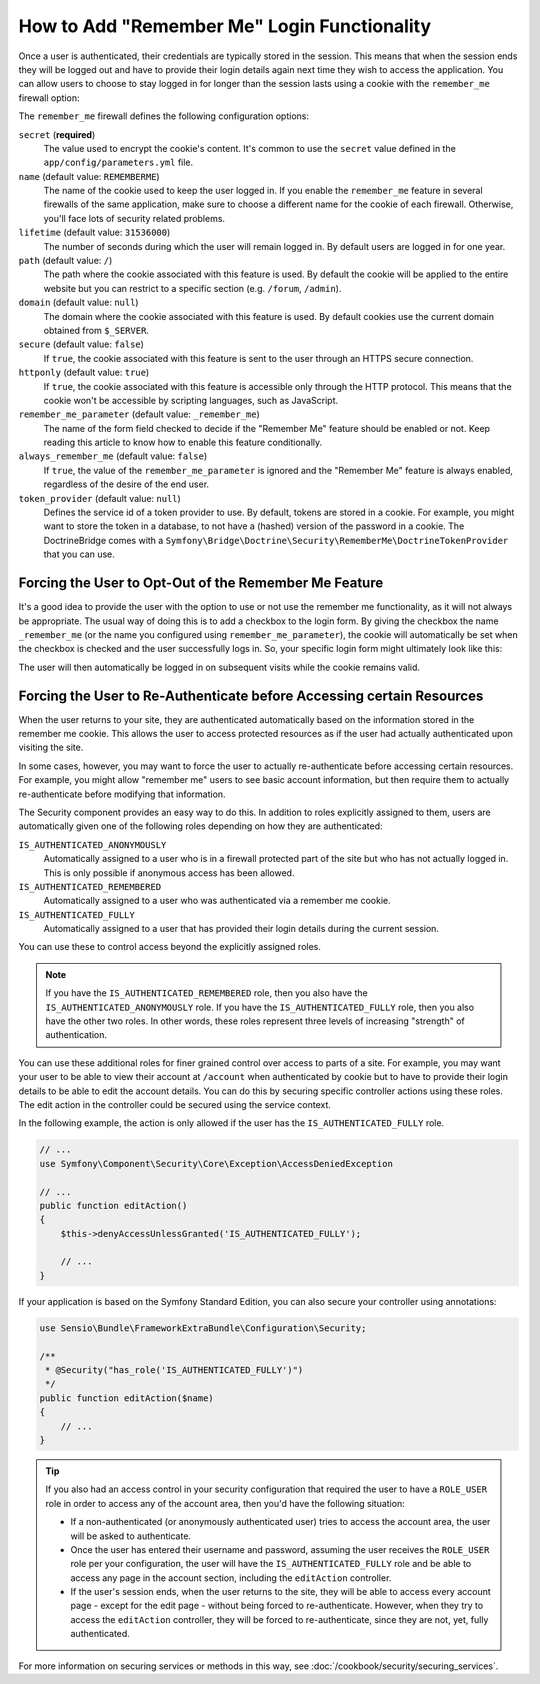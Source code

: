 .. index::
   single: Security; "Remember me"

How to Add "Remember Me" Login Functionality
============================================

Once a user is authenticated, their credentials are typically stored in the
session. This means that when the session ends they will be logged out and
have to provide their login details again next time they wish to access the
application. You can allow users to choose to stay logged in for longer than
the session lasts using a cookie with the ``remember_me`` firewall option:

.. configuration-block::

    .. code-block:: yaml

        # app/config/security.yml
        security:
            # ...

            firewalls:
                main:
                    # ...
                    remember_me:
                        secret:   '%secret%'
                        lifetime: 604800 # 1 week in seconds
                        path:     /
                        # by default, the feature is enabled by checking a
                        # checkbox in the login form (see below), uncomment the
                        # following line to always enable it.
                        #always_remember_me: true

    .. code-block:: xml

        <!-- app/config/security.xml -->
        <?xml version="1.0" encoding="utf-8" ?>
        <srv:container xmlns="http://symfony.com/schema/dic/security"
            xmlns:srv="http://symfony.com/schema/dic/services"
            xmlns:xsi="http://www.w3.org/2001/XMLSchema-instance"
            xsi:schemaLocation="http://symfony.com/schema/dic/services
                http://symfony.com/schema/dic/services/services-1.0.xsd">

            <config>
                <!-- ... -->

                <firewall name="main">
                    <!-- ... -->

                    <!-- 604800 is 1 week in seconds -->
                    <remember-me
                        secret="%secret%"
                        lifetime="604800"
                        path="/" />
                    <!-- by default, the feature is enabled by checking a checkbox
                         in the login form (see below), add always-remember-me="true"
                         to always enable it. -->
                </firewall>
            </config>
        </srv:container>

    .. code-block:: php

        // app/config/security.php
        $container->loadFromExtension('security', array(
            // ...

            'firewalls' => array(
                'main' => array(
                    // ...
                    'remember_me' => array(
                        'secret'   => '%secret%',
                        'lifetime' => 604800, // 1 week in seconds
                        'path'     => '/',
                        // by default, the feature is enabled by checking a
                        // checkbox in the login form (see below), uncomment
                        // the following line to always enable it.
                        //'always_remember_me' => true,
                    ),
                ),
            ),
        ));

The ``remember_me`` firewall defines the following configuration options:

``secret`` (**required**)
    .. versionadded:: 2.8
        The ``secret`` option was introduced in Symfony 2.8. Prior to 2.8, it
        was named ``key``.

    The value used to encrypt the cookie's content. It's common to use the
    ``secret`` value defined in the ``app/config/parameters.yml`` file.

``name`` (default value: ``REMEMBERME``)
    The name of the cookie used to keep the user logged in. If you enable the
    ``remember_me`` feature in several firewalls of the same application, make sure
    to choose a different name for the cookie of each firewall. Otherwise, you'll
    face lots of security related problems.

``lifetime`` (default value: ``31536000``)
    The number of seconds during which the user will remain logged in. By default
    users are logged in for one year.

``path`` (default value: ``/``)
    The path where the cookie associated with this feature is used. By default
    the cookie will be applied to the entire website but you can restrict to a
    specific section (e.g. ``/forum``, ``/admin``).

``domain`` (default value: ``null``)
    The domain where the cookie associated with this feature is used. By default
    cookies use the current domain obtained from ``$_SERVER``.

``secure`` (default value: ``false``)
    If ``true``, the cookie associated with this feature is sent to the user
    through an HTTPS secure connection.

``httponly`` (default value: ``true``)
    If ``true``, the cookie associated with this feature is accessible only
    through the HTTP protocol. This means that the cookie won't be accessible
    by scripting languages, such as JavaScript.

``remember_me_parameter`` (default value: ``_remember_me``)
    The name of the form field checked to decide if the "Remember Me" feature
    should be enabled or not. Keep reading this article to know how to enable
    this feature conditionally.

``always_remember_me`` (default value: ``false``)
    If ``true``, the value of the ``remember_me_parameter`` is ignored and the
    "Remember Me" feature is always enabled, regardless of the desire of the
    end user.

``token_provider`` (default value: ``null``)
    Defines the service id of a token provider to use. By default, tokens are
    stored in a cookie. For example, you might want to store the token in a
    database, to not have a (hashed) version of the password in a cookie. The
    DoctrineBridge comes with a
    ``Symfony\Bridge\Doctrine\Security\RememberMe\DoctrineTokenProvider`` that
    you can use.

Forcing the User to Opt-Out of the Remember Me Feature
------------------------------------------------------

It's a good idea to provide the user with the option to use or not use the
remember me functionality, as it will not always be appropriate. The usual
way of doing this is to add a checkbox to the login form. By giving the checkbox
the name ``_remember_me`` (or the name you configured using ``remember_me_parameter``),
the cookie will automatically be set when the checkbox is checked and the user
successfully logs in. So, your specific login form might ultimately look like
this:

.. configuration-block::

    .. code-block:: html+twig

        {# app/Resources/views/security/login.html.twig #}
        {% if error %}
            <div>{{ error.message }}</div>
        {% endif %}

        <form action="{{ path('login_check') }}" method="post">
            <label for="username">Username:</label>
            <input type="text" id="username" name="_username" value="{{ last_username }}" />

            <label for="password">Password:</label>
            <input type="password" id="password" name="_password" />

            <input type="checkbox" id="remember_me" name="_remember_me" checked />
            <label for="remember_me">Keep me logged in</label>

            <input type="submit" name="login" />
        </form>

    .. code-block:: html+php

        <!-- app/Resources/views/security/login.html.php -->
        <?php if ($error): ?>
            <div><?php echo $error->getMessage() ?></div>
        <?php endif ?>

        <!-- The path() method was introduced in Symfony 2.8. Prior to 2.8, you
             had to use generate(). -->
        <form action="<?php echo $view['router']->path('login_check') ?>" method="post">
            <label for="username">Username:</label>
            <input type="text" id="username"
                   name="_username" value="<?php echo $last_username ?>" />

            <label for="password">Password:</label>
            <input type="password" id="password" name="_password" />

            <input type="checkbox" id="remember_me" name="_remember_me" checked />
            <label for="remember_me">Keep me logged in</label>

            <input type="submit" name="login" />
        </form>

The user will then automatically be logged in on subsequent visits while
the cookie remains valid.

Forcing the User to Re-Authenticate before Accessing certain Resources
----------------------------------------------------------------------

When the user returns to your site, they are authenticated automatically based
on the information stored in the remember me cookie. This allows the user
to access protected resources as if the user had actually authenticated upon
visiting the site.

In some cases, however, you may want to force the user to actually re-authenticate
before accessing certain resources. For example, you might allow "remember me"
users to see basic account information, but then require them to actually
re-authenticate before modifying that information.

The Security component provides an easy way to do this. In addition to roles
explicitly assigned to them, users are automatically given one of the following
roles depending on how they are authenticated:

``IS_AUTHENTICATED_ANONYMOUSLY``
    Automatically assigned to a user who is in a firewall protected part of the
    site but who has not actually logged in. This is only possible if anonymous
    access has been allowed.

``IS_AUTHENTICATED_REMEMBERED``
    Automatically assigned to a user who was authenticated via a remember me
    cookie.

``IS_AUTHENTICATED_FULLY``
    Automatically assigned to a user that has provided their login details
    during the current session.

You can use these to control access beyond the explicitly assigned roles.

.. note::

    If you have the ``IS_AUTHENTICATED_REMEMBERED`` role, then you also
    have the ``IS_AUTHENTICATED_ANONYMOUSLY`` role. If you have the ``IS_AUTHENTICATED_FULLY``
    role, then you also have the other two roles. In other words, these roles
    represent three levels of increasing "strength" of authentication.

You can use these additional roles for finer grained control over access to
parts of a site. For example, you may want your user to be able to view their
account at ``/account`` when authenticated by cookie but to have to provide
their login details to be able to edit the account details. You can do this
by securing specific controller actions using these roles. The edit action
in the controller could be secured using the service context.

In the following example, the action is only allowed if the user has the
``IS_AUTHENTICATED_FULLY`` role.

.. code-block:: php

    // ...
    use Symfony\Component\Security\Core\Exception\AccessDeniedException

    // ...
    public function editAction()
    {
        $this->denyAccessUnlessGranted('IS_AUTHENTICATED_FULLY');

        // ...
    }

If your application is based on the Symfony Standard Edition, you can also secure
your controller using annotations:

.. code-block:: php

    use Sensio\Bundle\FrameworkExtraBundle\Configuration\Security;

    /**
     * @Security("has_role('IS_AUTHENTICATED_FULLY')")
     */
    public function editAction($name)
    {
        // ...
    }

.. tip::

    If you also had an access control in your security configuration that
    required the user to have a ``ROLE_USER`` role in order to access any
    of the account area, then you'd have the following situation:

    * If a non-authenticated (or anonymously authenticated user) tries to
      access the account area, the user will be asked to authenticate.

    * Once the user has entered their username and password, assuming the
      user receives the ``ROLE_USER`` role per your configuration, the user
      will have the ``IS_AUTHENTICATED_FULLY`` role and be able to access
      any page in the account section, including the ``editAction`` controller.

    * If the user's session ends, when the user returns to the site, they will
      be able to access every account page - except for the edit page - without
      being forced to re-authenticate. However, when they try to access the
      ``editAction`` controller, they will be forced to re-authenticate, since
      they are not, yet, fully authenticated.

For more information on securing services or methods in this way,
see :doc:`/cookbook/security/securing_services`.
